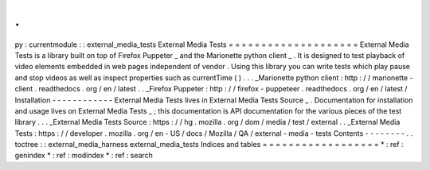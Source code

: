 .
.
py
:
currentmodule
:
:
external_media_tests
External
Media
Tests
=
=
=
=
=
=
=
=
=
=
=
=
=
=
=
=
=
=
=
=
External
Media
Tests
is
a
library
built
on
top
of
Firefox
Puppeter
_
and
the
Marionette
python
client
_
.
It
is
designed
to
test
playback
of
video
elements
embedded
in
web
pages
independent
of
vendor
.
Using
this
library
you
can
write
tests
which
play
pause
and
stop
videos
as
well
as
inspect
properties
such
as
currentTime
(
)
.
.
.
_Marionette
python
client
:
http
:
/
/
marionette
-
client
.
readthedocs
.
org
/
en
/
latest
.
.
_Firefox
Puppeter
:
http
:
/
/
firefox
-
puppeteer
.
readthedocs
.
org
/
en
/
latest
/
Installation
-
-
-
-
-
-
-
-
-
-
-
-
External
Media
Tests
lives
in
External
Media
Tests
Source
_
.
Documentation
for
installation
and
usage
lives
on
External
Media
Tests
_
;
this
documentation
is
API
documentation
for
the
various
pieces
of
the
test
library
.
.
.
_External
Media
Tests
Source
:
https
:
/
/
hg
.
mozilla
.
org
/
dom
/
media
/
test
/
external
.
.
_External
Media
Tests
:
https
:
/
/
developer
.
mozilla
.
org
/
en
-
US
/
docs
/
Mozilla
/
QA
/
external
-
media
-
tests
Contents
-
-
-
-
-
-
-
-
.
.
toctree
:
:
external_media_harness
external_media_tests
Indices
and
tables
=
=
=
=
=
=
=
=
=
=
=
=
=
=
=
=
=
=
*
:
ref
:
genindex
*
:
ref
:
modindex
*
:
ref
:
search

